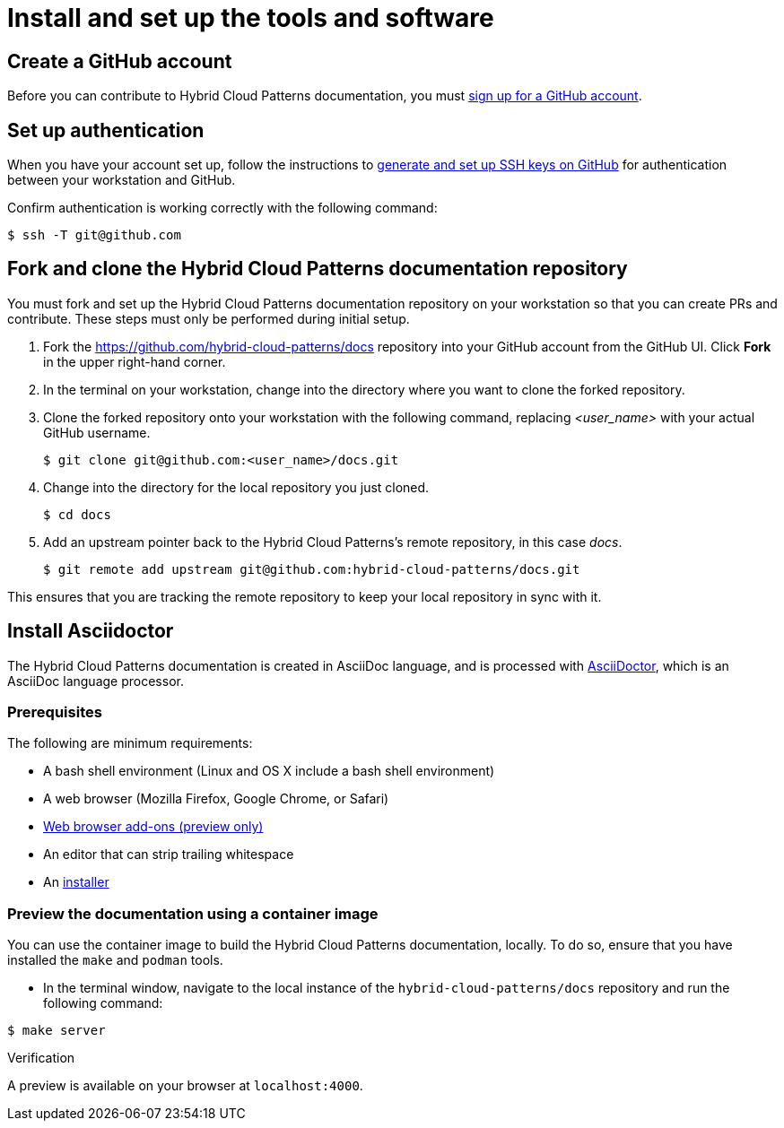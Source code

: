 [id="contributing-to-docs-tools-and-setup"]
= Install and set up the tools and software
:icons:
:linkattrs:
:description: How to set up and install the tools to contribute


== Create a GitHub account
Before you can contribute to Hybrid Cloud Patterns documentation, you must
https://www.github.com/join[sign up for a GitHub account].

== Set up authentication
When you have your account set up, follow the instructions to
https://help.github.com/articles/generating-ssh-keys/[generate and set up SSH
keys on GitHub] for authentication between your workstation and GitHub.

Confirm authentication is working correctly with the following command:

----
$ ssh -T git@github.com
----

== Fork and clone the Hybrid Cloud Patterns documentation repository

You must fork and set up the Hybrid Cloud Patterns documentation repository on your workstation so that you can create PRs and contribute. These steps must only be performed during initial setup.

. Fork the https://github.com/hybrid-cloud-patterns/docs repository into your
GitHub account from the GitHub UI. Click *Fork* in the upper right-hand corner.

. In the terminal on your workstation, change into the directory where you want
to clone the forked repository.

.  Clone the forked repository onto your workstation with the following
command, replacing _<user_name>_ with your actual GitHub username.
+
----
$ git clone git@github.com:<user_name>/docs.git
----

. Change into the directory for the local repository you just cloned.
+
----
$ cd docs
----

. Add an upstream pointer back to the Hybrid Cloud Patterns's remote repository, in this
case _docs_.
+
----
$ git remote add upstream git@github.com:hybrid-cloud-patterns/docs.git
----

This ensures that you are tracking the remote repository to keep your local
repository in sync with it.

== Install Asciidoctor

The Hybrid Cloud Patterns documentation is created in AsciiDoc language, and is processed with http://asciidoctor.org/[AsciiDoctor], which is an AsciiDoc language processor.

=== Prerequisites

The following are minimum requirements:

* A bash shell environment (Linux and OS X include a bash shell environment)
* A web browser (Mozilla Firefox, Google Chrome, or Safari)
* https://docs.asciidoctor.org/asciidoctor/latest/tooling/#web-browser-add-ons-preview-only[Web browser add-ons (preview only)]
* An editor that can strip trailing whitespace
* An https://docs.asciidoctor.org/asciidoctor/latest/install/[installer]

=== Preview the documentation using a container image

You can use the container image to build the Hybrid Cloud Patterns documentation, locally. To do so, ensure that you have installed the `make` and `podman` tools.

 * In the terminal window, navigate to the local instance of the `hybrid-cloud-patterns/docs` repository and run the following command:

[source,terminal]
----
$ make server
----

.Verification
A preview is available on your browser at `localhost:4000`.
//to-do: Add instructions to "Install Hugo"



